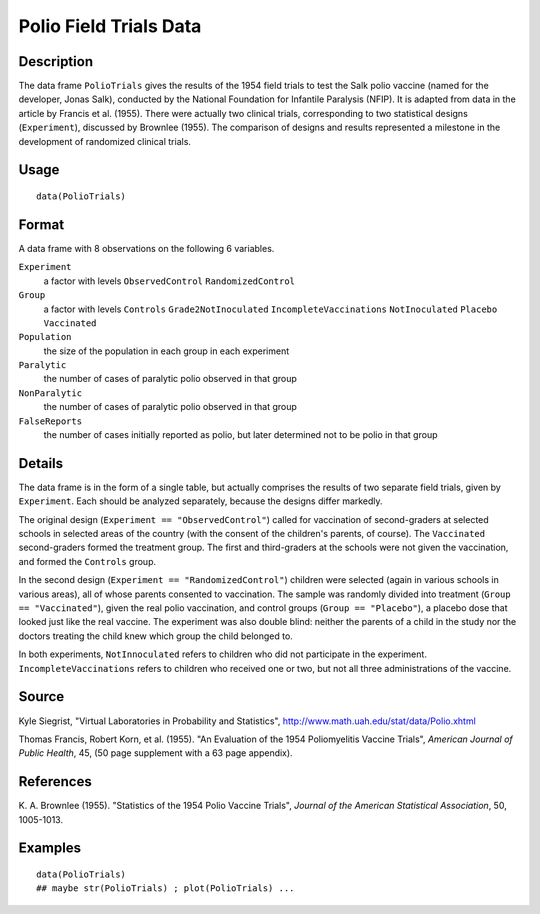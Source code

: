+--------------------------------------+--------------------------------------+
| PolioTrials                          |
| R Documentation                      |
+--------------------------------------+--------------------------------------+

Polio Field Trials Data
-----------------------

Description
~~~~~~~~~~~

The data frame ``PolioTrials`` gives the results of the 1954 field
trials to test the Salk polio vaccine (named for the developer, Jonas
Salk), conducted by the National Foundation for Infantile Paralysis
(NFIP). It is adapted from data in the article by Francis et al. (1955).
There were actually two clinical trials, corresponding to two
statistical designs (``Experiment``), discussed by Brownlee (1955). The
comparison of designs and results represented a milestone in the
development of randomized clinical trials.

Usage
~~~~~

::

    data(PolioTrials)

Format
~~~~~~

A data frame with 8 observations on the following 6 variables.

``Experiment``
    a factor with levels ``ObservedControl`` ``RandomizedControl``

``Group``
    a factor with levels ``Controls`` ``Grade2NotInoculated``
    ``IncompleteVaccinations`` ``NotInoculated`` ``Placebo``
    ``Vaccinated``

``Population``
    the size of the population in each group in each experiment

``Paralytic``
    the number of cases of paralytic polio observed in that group

``NonParalytic``
    the number of cases of paralytic polio observed in that group

``FalseReports``
    the number of cases initially reported as polio, but later
    determined not to be polio in that group

Details
~~~~~~~

The data frame is in the form of a single table, but actually comprises
the results of two separate field trials, given by ``Experiment``. Each
should be analyzed separately, because the designs differ markedly.

The original design (``Experiment == "ObservedControl"``) called for
vaccination of second-graders at selected schools in selected areas of
the country (with the consent of the children's parents, of course). The
``Vaccinated`` second-graders formed the treatment group. The first and
third-graders at the schools were not given the vaccination, and formed
the ``Controls`` group.

In the second design (``Experiment == "RandomizedControl"``) children
were selected (again in various schools in various areas), all of whose
parents consented to vaccination. The sample was randomly divided into
treatment (``Group == "Vaccinated"``), given the real polio vaccination,
and control groups (``Group == "Placebo"``), a placebo dose that looked
just like the real vaccine. The experiment was also double blind:
neither the parents of a child in the study nor the doctors treating the
child knew which group the child belonged to.

In both experiments, ``NotInnoculated`` refers to children who did not
participate in the experiment. ``IncompleteVaccinations`` refers to
children who received one or two, but not all three administrations of
the vaccine.

Source
~~~~~~

Kyle Siegrist, "Virtual Laboratories in Probability and Statistics",
http://www.math.uah.edu/stat/data/Polio.xhtml

Thomas Francis, Robert Korn, et al. (1955). "An Evaluation of the 1954
Poliomyelitis Vaccine Trials", *American Journal of Public Health*, 45,
(50 page supplement with a 63 page appendix).

References
~~~~~~~~~~

K. A. Brownlee (1955). "Statistics of the 1954 Polio Vaccine Trials",
*Journal of the American Statistical Association*, 50, 1005-1013.

Examples
~~~~~~~~

::

    data(PolioTrials)
    ## maybe str(PolioTrials) ; plot(PolioTrials) ...

